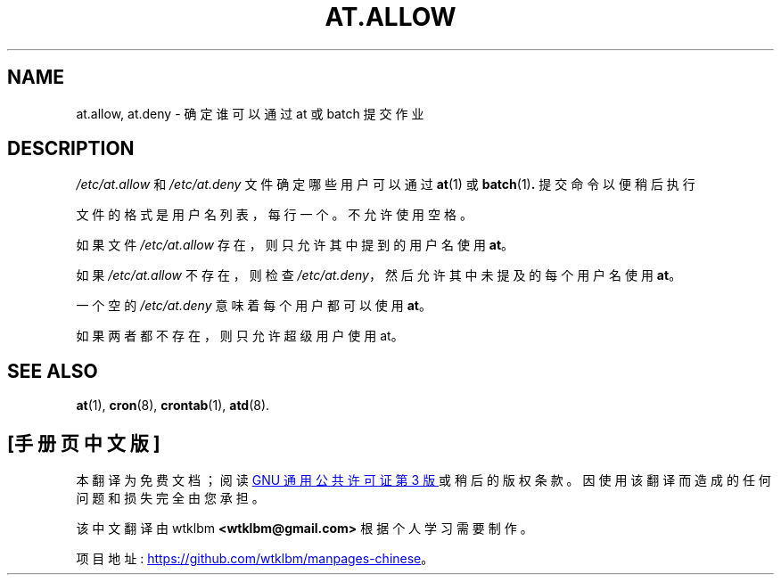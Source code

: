 .\" -*- coding: UTF-8 -*-
.\"*******************************************************************
.\"
.\" This file was generated with po4a. Translate the source file.
.\"
.\"*******************************************************************
.TH AT.ALLOW 5 "Sep 1997" "" "Linux Programmer's Manual"
.SH NAME
at.allow, at.deny \- 确定谁可以通过 at 或 batch 提交作业
.SH DESCRIPTION
\fI/etc/at.allow\fP 和 \fI/etc/at.deny\fP 文件确定哪些用户可以通过 \fBat\fP(1) 或 \fBbatch\fP(1)\fB.\fP
提交命令以便稍后执行
.PP
文件的格式是用户名列表，每行一个。 不允许使用空格。
.PP
如果文件 \fI/etc/at.allow\fP 存在，则只允许其中提到的用户名使用 \fBat\fP。
.PP
如果 \fI/etc/at.allow\fP 不存在，则检查 \fI/etc/at.deny\fP，然后允许其中未提及的每个用户名使用 \fBat\fP。
.PP
一个空的 \fI/etc/at.deny\fP 意味着每个用户都可以使用 \fBat\fP。
.PP
如果两者都不存在，则只允许超级用户使用 at。
.SH "SEE ALSO"
\fBat\fP(1), \fBcron\fP(8), \fBcrontab\fP(1), \fBatd\fP(8).
.PP
.SH [手册页中文版]
.PP
本翻译为免费文档；阅读
.UR https://www.gnu.org/licenses/gpl-3.0.html
GNU 通用公共许可证第 3 版
.UE
或稍后的版权条款。因使用该翻译而造成的任何问题和损失完全由您承担。
.PP
该中文翻译由 wtklbm
.B <wtklbm@gmail.com>
根据个人学习需要制作。
.PP
项目地址:
.UR \fBhttps://github.com/wtklbm/manpages-chinese\fR
.ME 。
